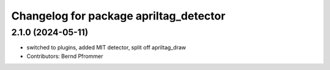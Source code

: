 ^^^^^^^^^^^^^^^^^^^^^^^^^^^^^^^^^^^^^^^
Changelog for package apriltag_detector
^^^^^^^^^^^^^^^^^^^^^^^^^^^^^^^^^^^^^^^

2.1.0 (2024-05-11)
------------------
* switched to plugins, added MIT detector, split off apriltag_draw
* Contributors: Bernd Pfrommer
